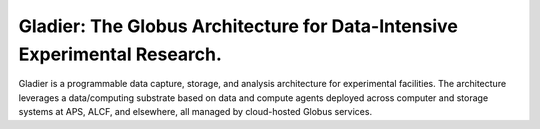 Gladier: The Globus Architecture for Data-Intensive Experimental Research.
=======
|docs|

.. |docs| image:: https://readthedocs.org/projects/gladier/badge/?version=latest
   :target: https://gladier.readthedocs.io/en/latest/?badge=latest
   :alt: Documentation Status

Gladier is a programmable data capture, storage, and analysis architecture for experimental facilities.
The architecture leverages a data/computing substrate based on 
data and compute agents deployed across computer and storage 
systems at APS, ALCF, and elsewhere, all managed by cloud-hosted Globus services.

